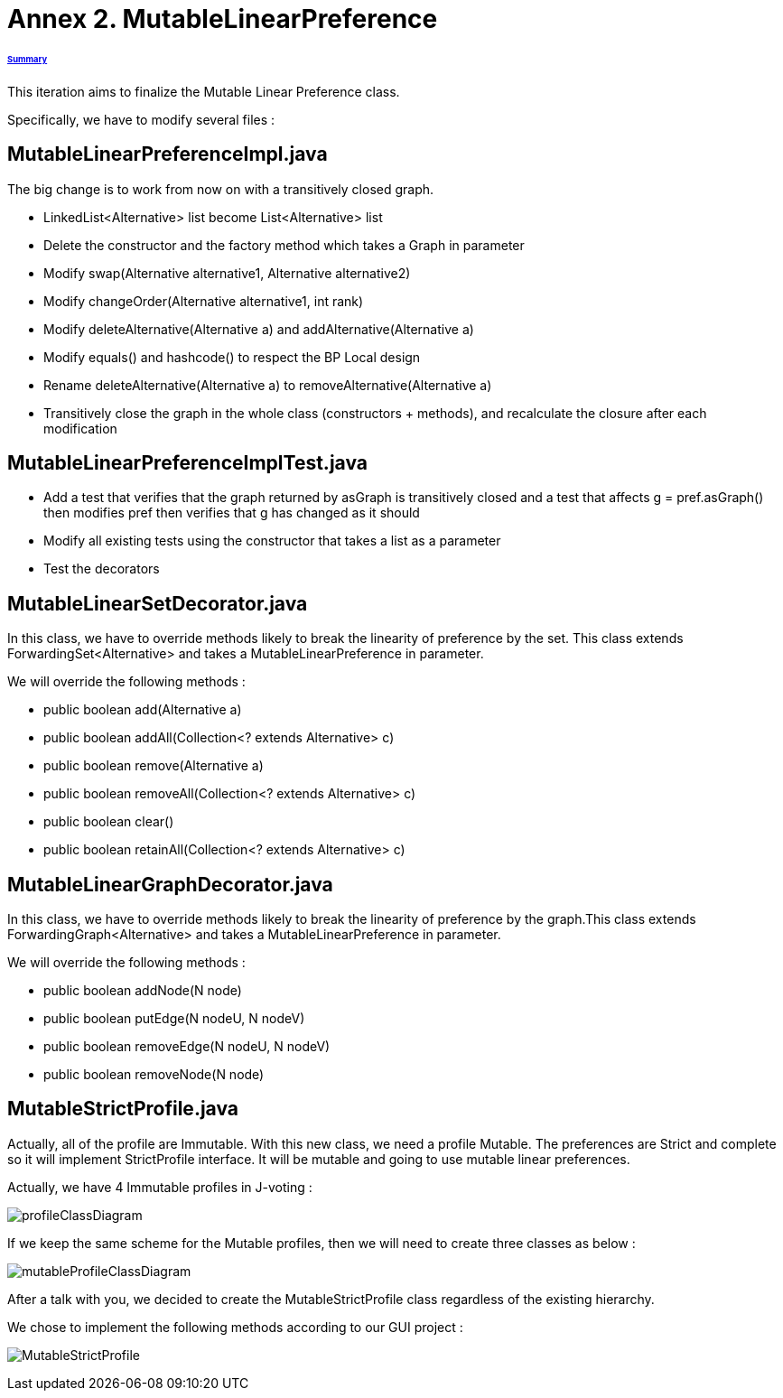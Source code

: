 = Annex 2. MutableLinearPreference

====== link:../README.adoc[Summary]

This iteration aims to finalize the Mutable Linear Preference class.

Specifically, we have to modify several files :

== MutableLinearPreferenceImpl.java

The big change is to work from now on with a transitively closed graph.

* LinkedList<Alternative> list become List<Alternative> list

* Delete the constructor and the factory method which takes a Graph in parameter

* Modify swap(Alternative alternative1, Alternative alternative2)

* Modify changeOrder(Alternative alternative1, int rank)

* Modify deleteAlternative(Alternative a) and addAlternative(Alternative a)

* Modify equals() and hashcode() to respect the BP Local design

* Rename deleteAlternative(Alternative a) to removeAlternative(Alternative a)

* Transitively close the graph in the whole class (constructors + methods), and recalculate the closure after each modification

== MutableLinearPreferenceImplTest.java

* Add a test that verifies that the graph returned by asGraph is transitively closed and a test that affects g = pref.asGraph() then modifies pref then verifies that g has changed as it should

* Modify all existing tests using the constructor that takes a list as a parameter

* Test the decorators

== MutableLinearSetDecorator.java

In this class, we have to override methods likely to break the linearity of preference by the set. This class extends ForwardingSet<Alternative> and takes a MutableLinearPreference in parameter.

We will override the following methods :

* public boolean add(Alternative a) 
		
* public boolean addAll(Collection<? extends Alternative> c) 
		
* public boolean remove(Alternative a) 

* public boolean removeAll(Collection<? extends Alternative> c) 
		
* public boolean clear() 
		
* public boolean retainAll(Collection<? extends Alternative> c) 

== MutableLinearGraphDecorator.java

In this class, we have to override methods likely to break the linearity of preference by the graph.This class extends ForwardingGraph<Alternative> and takes a MutableLinearPreference in parameter.

We will override the following methods : 

* public boolean addNode(N node) 
		
* public boolean putEdge(N nodeU, N nodeV) 
		
* public boolean removeEdge(N nodeU, N nodeV) 
		
* public boolean removeNode(N node) 

== MutableStrictProfile.java

Actually, all of the profile are Immutable. With this new class, we need a profile Mutable. The preferences are Strict and complete so it will implement StrictProfile interface. It will be mutable and going to use mutable linear preferences.

Actually, we have 4 Immutable profiles in J-voting :

image:../assets/profileClassDiagram.png[profileClassDiagram]

If we keep the same scheme for the Mutable profiles, then we will need to create three classes as below :

image:../assets/mutableProfileClassDiagram.png[mutableProfileClassDiagram]

After a talk with you, we decided to create the MutableStrictProfile class regardless of the existing hierarchy.

We chose to implement the following methods according to our GUI project :

image:../assets/MutableStrictProfile.png[MutableStrictProfile]

 
